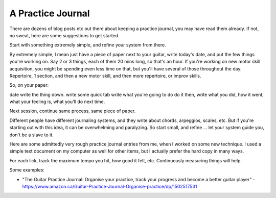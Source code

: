 A Practice Journal
------------------

.. todo:: fill in/edit content for a-practice-journal.rst

There are dozens of blog posts etc out there about keeping a practice journal, you may have read them already.  If not, no sweat, here are some suggestions to get started.

Start with something extremely simple, and refine your system from there.

By extremely simple, I mean just have a piece of paper next to your guitar, write today's date, and put the few things you're working on.  Say 2 or 3 things, each of them 20 mins long, so that's an hour.  If you're working on new motor skill acquisition, you might be spending even less time on that, but you'll have several of those throughout the day.  Repertoire, 1 section, and then a new motor skill, and then more repertoire, or improv skills.

So, on your paper:

date
write the thing down.
write some quick tab
write what you're going to do
do it
then, write what you did, how it went, what your feeling is, what you'll do next time.

Next session, continue same process, same piece of paper.

Different people have different journaling systems, and they write about chords, arpeggios, scales, etc.  But if you're starting out with this idea, it can be overwhelming and paralyzing.  So start small, and refine ... let your system guide you, don't be a slave to it.

Here are some admittedly very rough practice journal entries from me, when I worked on some new technique.  I used a simple text document on my computer as well for other items, but I actually prefer the hard copy in many ways.

.. todo:: get some crappy photos

For each lick, track the maximum tempo you hit, how good it felt, etc.  Continuously measuring things will help.

.. todo:: tie in with practice time and sched

Some examples:

* "The Guitar Practice Journal: Organise your practice, track your progress and become a better guitar player" - https://www.amazon.ca/Guitar-Practice-Journal-Organise-practice/dp/1502517531
